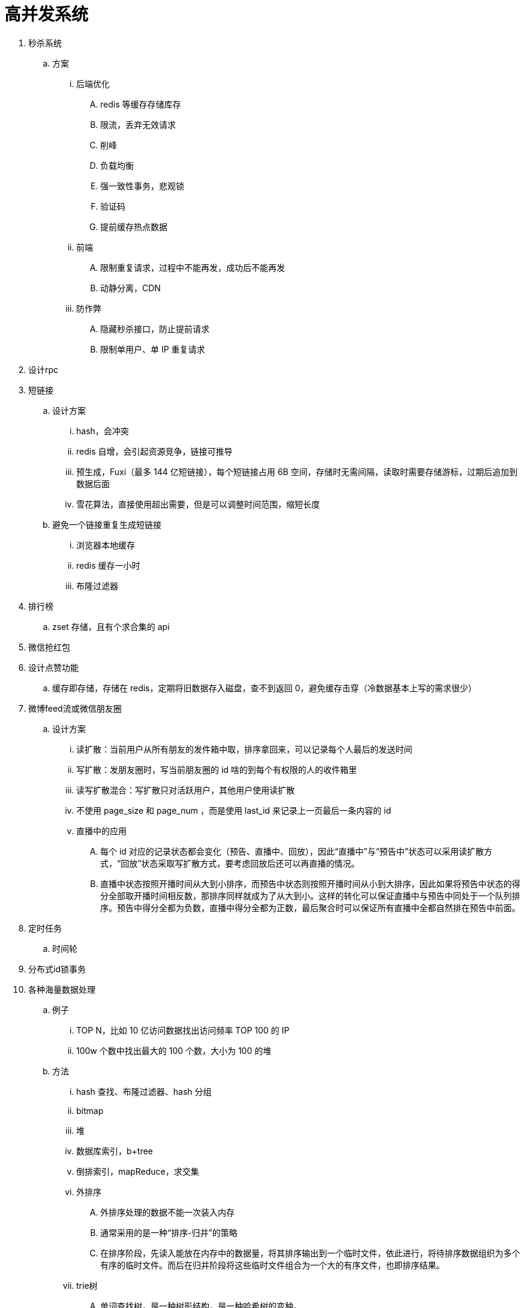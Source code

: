 
= 高并发系统

. 秒杀系统
.. 方案
... 后端优化
.... redis 等缓存存储库存
.... 限流，丢弃无效请求
.... 削峰
.... 负载均衡
.... 强一致性事务，悲观锁
.... 验证码
.... 提前缓存热点数据
... 前端
.... 限制重复请求，过程中不能再发，成功后不能再发
.... 动静分离，CDN
... 防作弊
.... 隐藏秒杀接口，防止提前请求
.... 限制单用户、单 IP 重复请求


. 设计rpc

. 短链接
.. 设计方案
... hash，会冲突
... redis 自增，会引起资源竞争，链接可推导
... 预生成，Fuxi（最多 144 亿短链接），每个短链接占用 6B 空间，存储时无需间隔，读取时需要存储游标，过期后追加到数据后面
... 雪花算法，直接使用超出需要，但是可以调整时间范围，缩短长度
.. 避免一个链接重复生成短链接
... 浏览器本地缓存
... redis 缓存一小时
... 布隆过滤器

. 排行榜
.. zset 存储，且有个求合集的 api
. 微信抢红包
. 设计点赞功能
.. 缓存即存储，存储在 redis，定期将旧数据存入磁盘，查不到返回 0，避免缓存击穿（冷数据基本上写的需求很少）

. 微博feed流或微信朋友圈
.. 设计方案
... 读扩散：当前用户从所有朋友的发件箱中取，排序拿回来，可以记录每个人最后的发送时间
... 写扩散：发朋友圈时，写当前朋友圈的 id 啥的到每个有权限的人的收件箱里
... 读写扩散混合：写扩散只对活跃用户，其他用户使用读扩散
... 不使用 page_size 和 page_num ，而是使用 last_id 来记录上一页最后一条内容的 id
... 直播中的应用
.... 每个 id 对应的记录状态都会变化（预告、直播中、回放），因此“直播中”与“预告中”状态可以采用读扩散方式，“回放”状态采取写扩散方式，要考虑回放后还可以再直播的情况。
.... 直播中状态按照开播时间从大到小排序，而预告中状态则按照开播时间从小到大排序，因此如果将预告中状态的得分全部取开播时间相反数，那排序同样就成为了从大到小。这样的转化可以保证直播中与预告中同处于一个队列排序。预告中得分全都为负数，直播中得分全都为正数，最后聚合时可以保证所有直播中全都自然排在预告中前面。

. 定时任务
.. 时间轮

. 分布式id锁事务

. 各种海量数据处理
.. 例子
... TOP N，比如 10 亿访问数据找出访问频率 TOP 100 的 IP
... 100w 个数中找出最大的 100 个数，大小为 100 的堆
.. 方法
... hash 查找、布隆过滤器、hash 分组
... bitmap
... 堆
... 数据库索引，b+tree
... 倒排索引，mapReduce，求交集
... 外排序
.... 外排序处理的数据不能一次装入内存
.... 通常采用的是一种“排序-归并”的策略
.... 在排序阶段，先读入能放在内存中的数据量，将其排序输出到一个临时文件，依此进行，将待排序数据组织为多个有序的临时文件。而后在归并阶段将这些临时文件组合为一个大的有序文件，也即排序结果。
... trie树
.... 单词查找树，是一种树形结构，是一种哈希树的变种。
.... 典型应用是用于统计，排序和保存大量的字符串（但不仅限于字符串），所以经常被搜索引擎系统用于文本词频统计。
.... 优点：利用字符串的公共前缀来减少查询时间，最大限度地减少无谓的字符串比较，查询效率比哈希树高。

. 网盘
.. 设计方案
... 文件分块存储，4mb，long file id
... 文件秒传，文件大小 + 文件md5 + 文件前256kb md5
... 根据用户 id 分表
